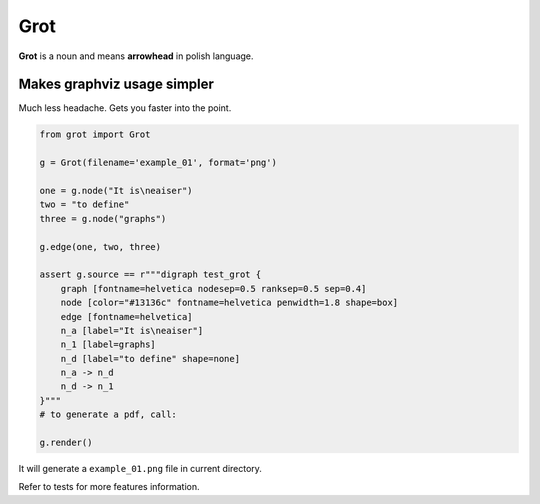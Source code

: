 Grot
====

**Grot** is a noun and means **arrowhead** in polish language.

Makes graphviz usage simpler
~~~~~~~~~~~~~~~~~~~~~~~~~~~~

Much less headache. Gets you faster into the point.

.. code:: python


    from grot import Grot

    g = Grot(filename='example_01', format='png')

    one = g.node("It is\neaiser")
    two = "to define"
    three = g.node("graphs")

    g.edge(one, two, three)

    assert g.source == r"""digraph test_grot {
        graph [fontname=helvetica nodesep=0.5 ranksep=0.5 sep=0.4]
        node [color="#13136c" fontname=helvetica penwidth=1.8 shape=box]
        edge [fontname=helvetica]
        n_a [label="It is\neaiser"]
        n_1 [label=graphs]
        n_d [label="to define" shape=none]
        n_a -> n_d
        n_d -> n_1
    }"""
    # to generate a pdf, call:

    g.render()

|Rendered graph image|

It will generate a ``example_01.png`` file in current directory.

Refer to tests for more features information.

.. |Rendered graph image| image:: tests/example_01.png?raw=true



